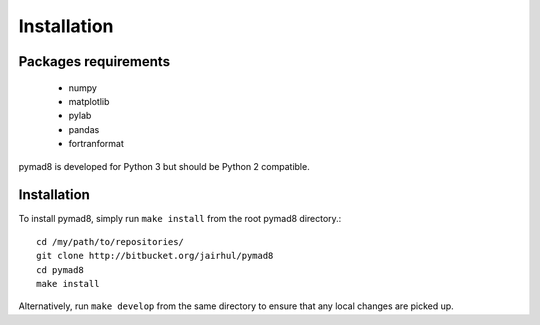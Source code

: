 ============
Installation
============


Packages requirements
---------------------

 * numpy
 * matplotlib
 * pylab
 * pandas
 * fortranformat

pymad8 is developed for Python 3 but should be Python 2 compatible.

Installation
------------


To install pymad8, simply run ``make install`` from the root pymad8
directory.::

  cd /my/path/to/repositories/
  git clone http://bitbucket.org/jairhul/pymad8
  cd pymad8
  make install

Alternatively, run ``make develop`` from the same directory to ensure
that any local changes are picked up.
